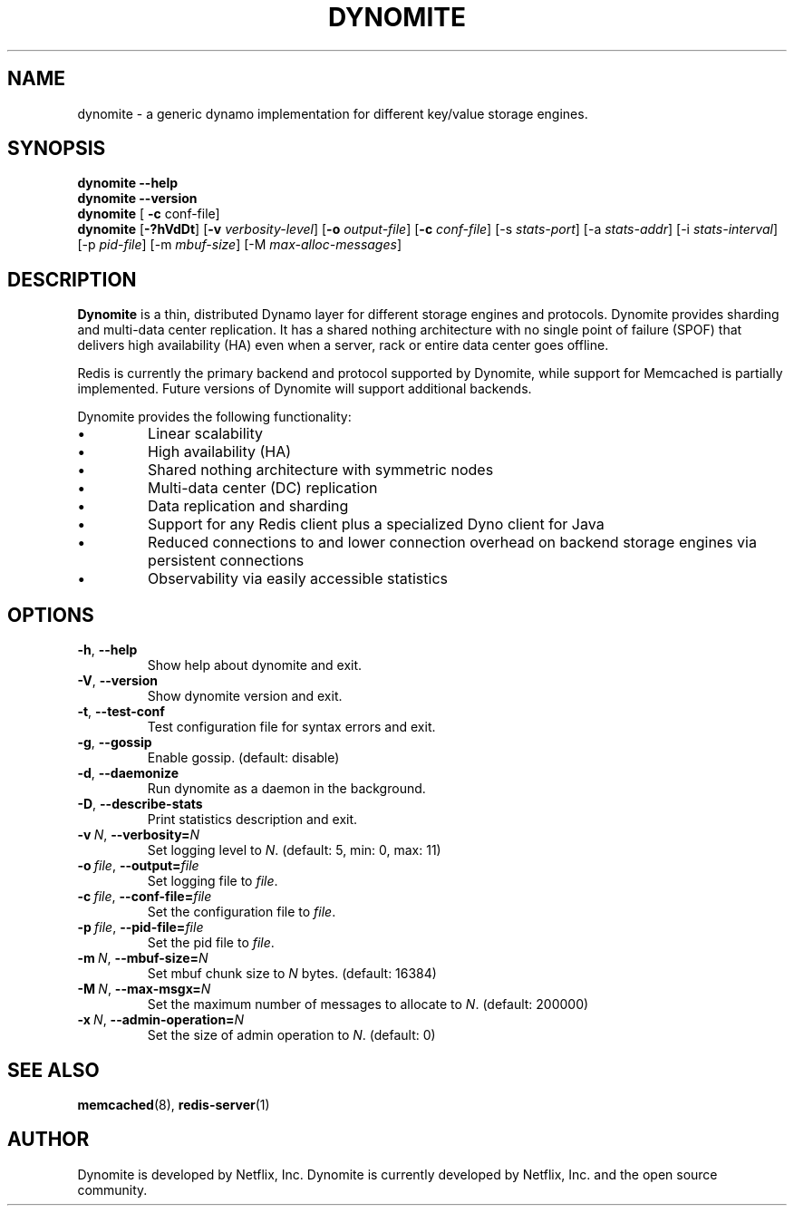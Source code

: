 .TH DYNOMITE 8 "November 23, 2016" "v0.5.9"
.SH NAME
dynomite - a generic dynamo implementation for different key/value storage engines.
.SH SYNOPSIS
.B dynomite \-\-help
.br
.B dynomite \-\-version
.br
.B dynomite
.RI "[\"
.B "-c"
.RI "conf-file]"
.br
.B dynomite 
.RB [\| \-?hVdDt \|]
.RB [\| \-v
.IR verbosity-level \|] 
.RB [\| \-o
.IR output-file \|]
.RB [\| -c
.IR conf-file \|]
.RB [\-s
.IR stats-port \|]
.RB [\-a
.IR stats-addr \|]
.RB [\-i
.IR stats-interval \|]
.RB [\-p
.IR pid-file \|]
.RB [\-m
.IR mbuf-size \|]
.RB [\-M
.IR max-alloc-messages \|]
.SH DESCRIPTION
.B Dynomite
is a thin, distributed Dynamo layer for different storage engines and protocols. Dynomite provides sharding and multi-data center replication. It has a shared nothing architecture with no single point of failure (SPOF) that delivers high availability (HA) even when a server, rack or entire data center goes offline.
.PP
Redis is currently the primary backend and protocol supported by Dynomite, while support for Memcached is partially implemented. Future versions of Dynomite will support additional backends.
.PP
Dynomite provides the following functionality:
.IP \[bu]
Linear scalability
.IP \[bu]
High availability (HA)
.IP \[bu]
Shared nothing architecture with symmetric nodes
.IP \[bu]
Multi-data center (DC) replication
.IP \[bu]
Data replication and sharding
.IP \[bu]
Support for any Redis client plus a specialized Dyno client for Java
.IP \[bu]
Reduced connections to and lower connection overhead on backend storage engines via persistent connections
.IP \[bu]
Observability via easily accessible statistics
.SH OPTIONS
.TP
.BR \-h ", " \-\-help
Show help about dynomite and exit.
.TP
.BR \-V ", " \-\-version
Show dynomite version and exit.
.TP
.BR \-t ", " \-\-test-conf
Test configuration file for syntax errors and exit.
.TP
.BR \-g ", " \-\-gossip
Enable gossip. (default: disable)
.TP
.BR \-d ", " \-\-daemonize
Run dynomite as a daemon in the background.
.TP
.BR \-D ", " \-\-describe-stats
Print statistics description and exit.
.TP
.BI \-v\  N \fR,\ \fB\-\-verbosity= N
Set logging level to
.IR N .
(default: 5, min: 0, max: 11)
.TP
.BI \-o\  file \fR,\ \fB\-\-output= file
Set logging file to
.IR file .
.TP
.BI \-c\  file \fR,\ \fB\-\-conf-file= file
Set the configuration file to
.IR file .
.TP
.BI \-p\  file \fR,\ \fB\-\-pid-file= file
Set the pid file to
.IR file .
.TP
.BI \-m\  N \fR,\ \fB\-\-mbuf-size= N
Set mbuf chunk size to
.IR N
bytes. (default: 16384)
.TP
.BI \-M\  N \fR,\ \fB\-\-max-msgx= N
Set the maximum number of messages to allocate to
.IR N .
(default: 200000)
.TP
.BI \-x\  N \fR,\ \fB\-\-admin-operation= N
Set the size of admin operation to
.IR N .
(default: 0)
.SH SEE ALSO
.BR memcached (8),
.BR redis-server (1)
.br
.SH AUTHOR
Dynomite is developed by Netflix, Inc. Dynomite is currently developed by Netflix, Inc. and the open source community. 
